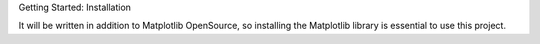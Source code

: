 Getting Started: Installation

It will be written in addition to Matplotlib OpenSource, so installing the Matplotlib library is essential to use this project.
